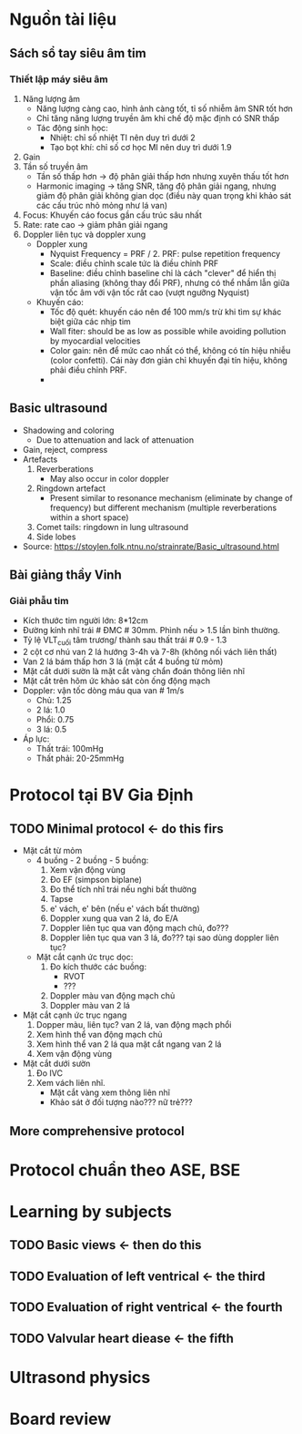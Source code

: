 * Nguồn tài liệu
** Sách sổ tay siêu âm tim
*** Thiết lập máy siêu âm
    1. Năng lượng âm
      - Năng lượng càng cao, hình ảnh càng tốt, tỉ số nhiễm âm SNR tốt hơn
      - Chỉ tăng năng lượng truyền âm khi chế độ mặc định có SNR thấp
      - Tác động sinh học:
        + Nhiệt: chỉ số nhiệt TI nên duy trì dưới 2
        + Tạo bọt khí: chỉ số cơ học MI nên duy trì dưới 1.9
    2. Gain
    3. Tần số truyền âm
       - Tần số thấp hơn -> độ phân giải thấp hơn nhưng xuyên thấu tốt hơn
       - Harmonic imaging -> tăng SNR, tăng độ phân giải ngang, nhưng giảm độ phân giải không gian dọc (điều này quan trọng khi khảo sát các cấu trúc nhỏ mỏng như lá van)
    4. Focus: Khuyến cáo focus gần cấu trúc sâu nhất
    5. Rate: rate cao -> giảm phân giải ngang
    6. Doppler liên tục và doppler xung
       - Doppler xung
         + Nyquist Frequency = PRF / 2. PRF: pulse repetition frequency
         + Scale: điều chỉnh scale tức là điều chỉnh PRF
         + Baseline: điều chỉnh baseline chỉ là cách "clever" để hiển thị phần aliasing (không thay đổi PRF), nhưng có thể nhầm lẫn giữa vận tốc âm với vận tốc rất cao (vượt ngưỡng Nyquist)
       - Khuyến cáo:
         + Tốc độ quét: khuyến cáo nên để 100 mm/s trừ khi tìm sự khác biệt giữa các nhịp tim
         + Wall fiter: should be as low as possible while avoiding pollution by myocardial velocities
         + Color gain: nên để mức cao nhất có thể, không có tín hiệu nhiễu (color confetti). Cái này đơn giản chỉ khuyến đại tín hiệu, không phải điều chỉnh PRF. 
         + 
** Basic ultrasound
  - Shadowing and coloring
    + Due to attenuation and lack of attenuation
  - Gain, reject, compress
  - Artefacts
    1. Reverberations
      + May also occur in color doppler
    2. Ringdown artefact
      + Present similar to resonance mechanism (eliminate by change of frequency) but different mechanism (multiple reverberations within a short space)
    3. Comet tails: ringdown in lung ultrasound 
    4. Side lobes
  - Source: https://stoylen.folk.ntnu.no/strainrate/Basic_ultrasound.html 
** Bài giảng thầy Vinh
*** Giải phẫu tim
    - Kích thước tim người lớn: 8*12cm
    - Đường kính nhĩ trái # ĐMC # 30mm. Phình nếu > 1.5 lần bình thường. 
    - Tỷ lệ VLT_cuối tâm trương/ thành sau thất trái # 0.9 - 1.3
    - 2 cột cơ nhú van 2 lá hướng 3-4h và 7-8h (không nối vách liên thất)
    - Van 2 lá bám thấp hơn 3 lá (mặt cắt 4 buồng từ mỏm)
    - Mặt cắt dưới sườn là mặt cắt vàng chẩn đoán thông liên nhĩ
    - Mặt cắt trên hõm ức khảo sát còn ống động mạch
    - Doppler: vận tốc dòng máu qua van # 1m/s
      + Chủ: 1.25
      + 2 lá: 1.0
      + Phổi: 0.75
      + 3 lá: 0.5
    - Áp lực:
      + Thất trái: 100mHg
      + Thất phải: 20-25mmHg
* Protocol tại BV Gia Định
** TODO Minimal protocol <- do this firs
   - Mặt cắt từ mỏm
     - 4 buồng - 2 buồng - 5 buồng:
       1. Xem vận động vùng
	   2. Đo EF (simpson biplane)
	   3. Đo thể tích nhĩ trái nếu nghi bất thường
	   4. Tapse
	   5. e' vách, e' bên (nếu e' vách bất thường)
	   6. Doppler xung qua van 2 lá, đo E/A
	   7. Doppler liên tục qua van động mạch chủ, đo???
	   8. Doppler liên tục qua van 3 lá, đo??? tại sao dùng doppler liên tục?
     - Mặt cắt cạnh ức trục dọc:
       1. Đo kích thước các buồng:
          - RVOT
	      - ???
       2. Doppler màu van động mạch chủ
       3. Doppler màu van 2 lá
   - Mặt cắt cạnh ức trục ngang
     1. Dopper màu, liên tục? van 2 lá, van động mạch phổi
     2. Xem hình thể van động mạch chủ
     3. Xem hình thể van 2 lá qua mặt cắt ngang van 2 lá
     4. Xem vận động vùng
   - Mặt cắt dưới sườn
     1. Đo IVC
     2. Xem vách liên nhĩ.
        + Mặt cắt vàng xem thông liên nhĩ
        + Khảo sát ở đối tượng nào??? nữ trẻ???
** More comprehensive protocol
* Protocol chuẩn theo ASE, BSE
* Learning by subjects
** TODO Basic views <- then do this
** TODO Evaluation of left ventrical <- the third
** TODO Evaluation of right ventrical <- the fourth
** TODO Valvular heart diease <- the fifth
* Ultrasond physics
* Board review